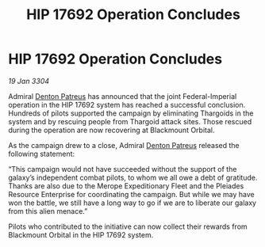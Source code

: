 :PROPERTIES:
:ID:       0392275d-09ef-4650-b566-560e8fd2a7b9
:END:
#+title: HIP 17692 Operation Concludes
#+filetags: :Thargoid:3304:galnet:

* HIP 17692 Operation Concludes

/19 Jan 3304/

Admiral [[id:75daea85-5e9f-4f6f-a102-1a5edea0283c][Denton Patreus]] has announced that the joint Federal-Imperial operation in the HIP 17692 system has reached a successful conclusion. Hundreds of pilots supported the campaign by eliminating Thargoids in the system and by rescuing people from Thargoid attack sites. Those rescued during the operation are now recovering at Blackmount Orbital. 

As the campaign drew to a close, Admiral [[id:75daea85-5e9f-4f6f-a102-1a5edea0283c][Denton Patreus]] released the following statement: 

“This campaign would not have succeeded without the support of the galaxy’s independent combat pilots, to whom we all owe a debt of gratitude. Thanks are also due to the Merope Expeditionary Fleet and the Pleiades Resource Enterprise for coordinating the campaign. But while we may have won the battle, we still have a long way to go if we are to liberate our galaxy from this alien menace.” 

Pilots who contributed to the initiative can now collect their rewards from Blackmount Orbital in the HIP 17692 system.
